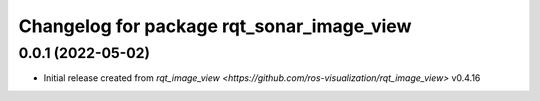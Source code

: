 ^^^^^^^^^^^^^^^^^^^^^^^^^^^^^^^^^^^^
Changelog for package rqt_sonar_image_view
^^^^^^^^^^^^^^^^^^^^^^^^^^^^^^^^^^^^

0.0.1 (2022-05-02)
-------------------
* Initial release created from `rqt_image_view <https://github.com/ros-visualization/rqt_image_view>` v0.4.16
